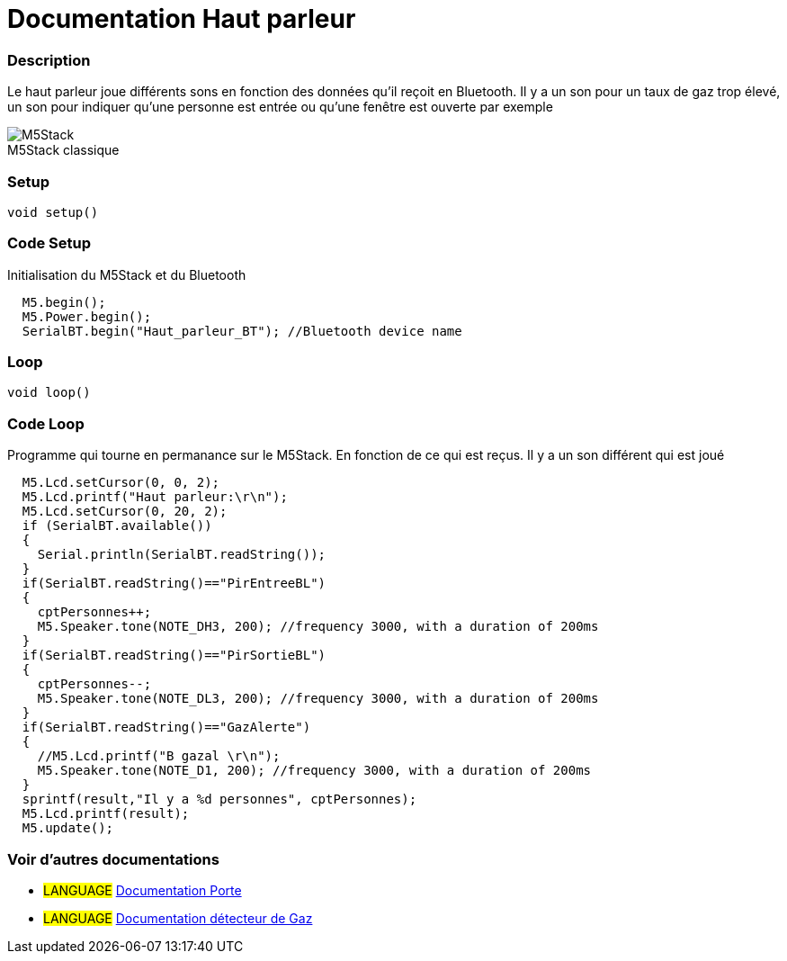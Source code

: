 
// PAGE TITLE
= Documentation Haut parleur



// OVERVIEW SECTION STARTS
[#overview]
--

[float]
=== Description
// Describe what this Reference term does, and what it is used for	►►►►► THIS SECTION IS MANDATORY ◄◄◄◄◄
Le haut parleur joue différents sons en fonction des données qu'il reçoit en Bluetooth. Il y a un son pour un taux de gaz trop élevé, un son pour indiquer qu'une personne est entrée ou qu'une fenêtre est ouverte par exemple
[%hardbreaks]

image::M5Stack.jpg[caption="", title="M5Stack classique"]
[%hardbreaks]


[float]
=== Setup
// Enter Reference term syntax, please specify all available parameters  ►►►►► THIS SECTION IS MANDATORY ◄◄◄◄◄
`void setup()`

// HOW TO USE SECTION STARTS
[#howtouse]
--

[float]
=== Code Setup
Initialisation du M5Stack et du Bluetooth

[source,arduino]
----
  M5.begin();
  M5.Power.begin();
  SerialBT.begin("Haut_parleur_BT"); //Bluetooth device name
----
[%hardbreaks]

[float]
=== Loop
// Enter Reference term syntax, please specify all available parameters  ►►►►► THIS SECTION IS MANDATORY ◄◄◄◄◄
`void loop()`

// HOW TO USE SECTION STARTS
[#howtouse]
--

[float]
=== Code Loop
Programme qui tourne en permanance sur le M5Stack. En fonction de ce qui est reçus. Il y a un son différent qui est joué 

[source,arduino]
----
  M5.Lcd.setCursor(0, 0, 2);
  M5.Lcd.printf("Haut parleur:\r\n");
  M5.Lcd.setCursor(0, 20, 2);
  if (SerialBT.available())
  {
    Serial.println(SerialBT.readString());
  }
  if(SerialBT.readString()=="PirEntreeBL")
  {
    cptPersonnes++;
    M5.Speaker.tone(NOTE_DH3, 200); //frequency 3000, with a duration of 200ms
  }
  if(SerialBT.readString()=="PirSortieBL")
  {
    cptPersonnes--;
    M5.Speaker.tone(NOTE_DL3, 200); //frequency 3000, with a duration of 200ms
  }
  if(SerialBT.readString()=="GazAlerte")
  {
    //M5.Lcd.printf("B gazal \r\n");
    M5.Speaker.tone(NOTE_D1, 200); //frequency 3000, with a duration of 200ms
  }
  sprintf(result,"Il y a %d personnes", cptPersonnes);
  M5.Lcd.printf(result);
  M5.update();
----
[%hardbreaks]

--
[#see_also]
--

[float]
=== Voir d'autres documentations

[role="language"]
* #LANGUAGE# link:../../porte[Documentation Porte]
* #LANGUAGE# link:../gaz/gaz/GAZ[Documentation détecteur de Gaz]

